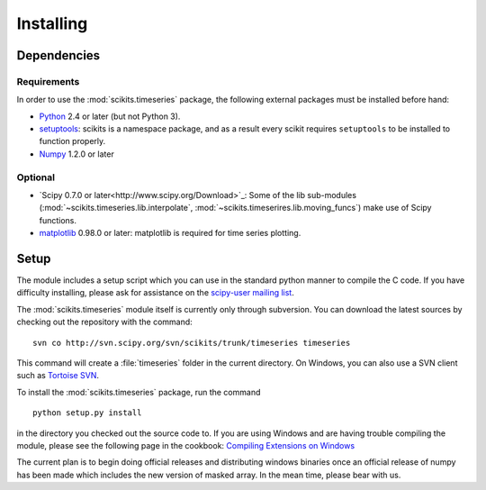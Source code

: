 .. _installing:

**********
Installing
**********

Dependencies
============

Requirements
------------

In order to use the :mod:`scikits.timeseries` package, the following external 
packages must be installed before hand:

* `Python <http://www.python.org/download/>`_ 2.4 or later (but not Python 3).

* `setuptools <http://pypi.python.org/pypi/setuptools>`_: scikits is a
  namespace package, and as a result every scikit requires ``setuptools`` to be
  installed to function properly.

* `Numpy <http://www.scipy.org/Download>`_ 1.2.0 or later

Optional
--------

* `Scipy 0.7.0 or later<http://www.scipy.org/Download>`_:
  Some of the lib sub-modules (:mod:`~scikits.timeseries.lib.interpolate`, 
  :mod:`~scikits.timeserires.lib.moving_funcs`) make use of Scipy functions.
* `matplotlib <http://matplotlib.sourceforge.net>`_ 0.98.0 or later:
  matplotlib is required for time series plotting.



Setup
=====

The module includes a setup script which you can use in the standard python
manner to compile the C code. If you have difficulty installing, please ask
for assistance on the
`scipy-user mailing list <http://projects.scipy.org/mailman/listinfo/scipy-user>`_.

The :mod:`scikits.timeseries` module itself is currently only through subversion.
You can download the latest sources by checking out the repository with the
command:
::

   svn co http://svn.scipy.org/svn/scikits/trunk/timeseries timeseries

This command will create a :file:`timeseries` folder in the current directory.
On Windows, you can also use a SVN client such as `Tortoise SVN <http://tortoisesvn.net/>`_.

To install the :mod:`scikits.timeseries` package, run the command
::

    python setup.py install

in the directory you checked out the source code to. 
If you are using Windows and are having trouble compiling the module, 
please see the following page in the cookbook:
`Compiling Extensions on Windows <http://www.scipy.org/Cookbook/CompilingExtensionsOnWindowsWithMinGW>`_

The current plan is to begin doing official releases and distributing windows
binaries once an official release of numpy has been made which includes the
new version of masked array. In the mean time, please bear with us.
